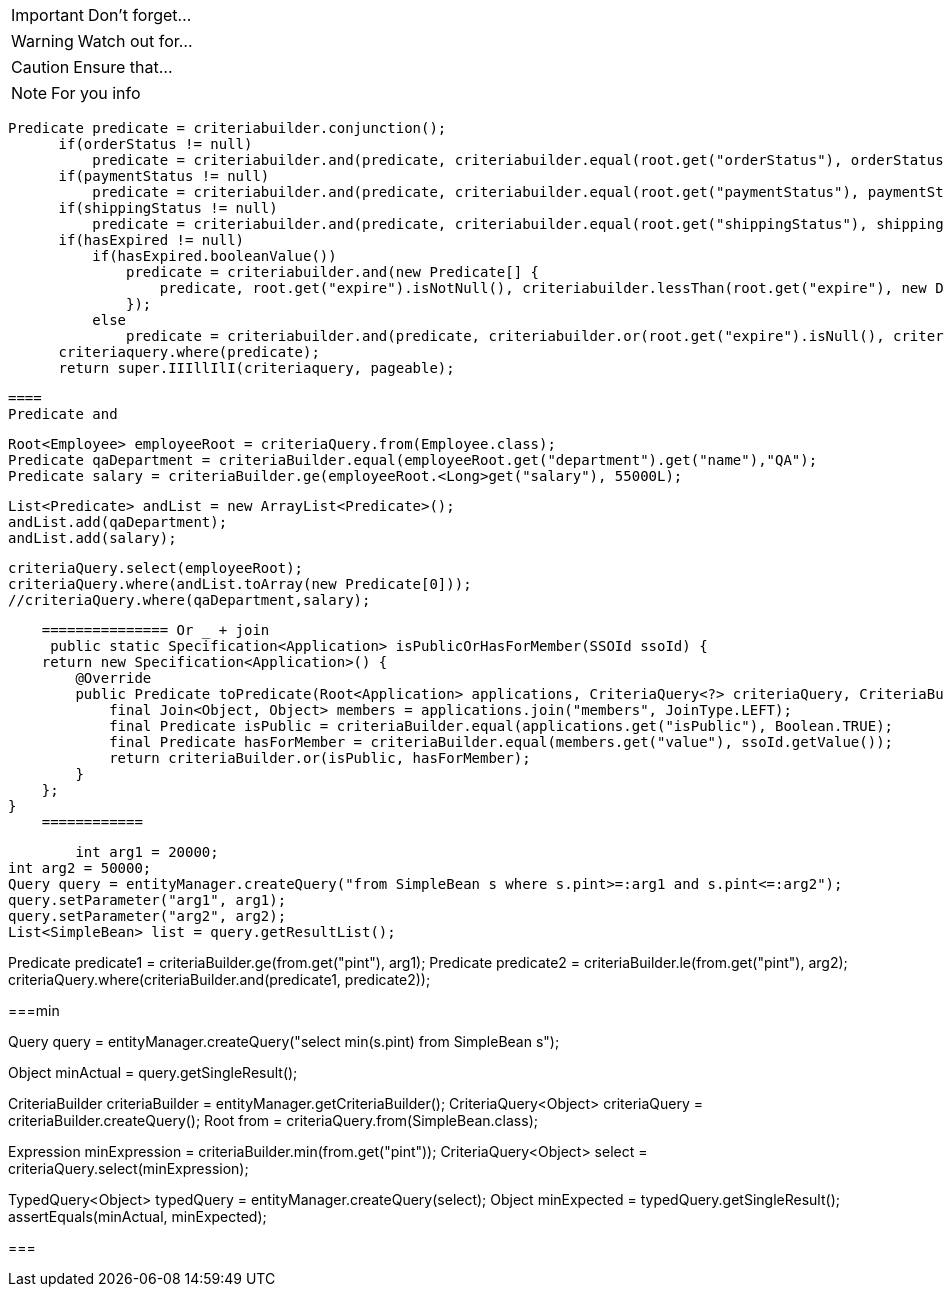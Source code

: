 IMPORTANT: Don't forget...

WARNING: Watch out for...

CAUTION: Ensure that...

NOTE: For you info


====

  Predicate predicate = criteriabuilder.conjunction();
        if(orderStatus != null)
            predicate = criteriabuilder.and(predicate, criteriabuilder.equal(root.get("orderStatus"), orderStatus));
        if(paymentStatus != null)
            predicate = criteriabuilder.and(predicate, criteriabuilder.equal(root.get("paymentStatus"), paymentStatus));
        if(shippingStatus != null)
            predicate = criteriabuilder.and(predicate, criteriabuilder.equal(root.get("shippingStatus"), shippingStatus));
        if(hasExpired != null)
            if(hasExpired.booleanValue())
                predicate = criteriabuilder.and(new Predicate[] {
                    predicate, root.get("expire").isNotNull(), criteriabuilder.lessThan(root.get("expire"), new Date())
                });
            else
                predicate = criteriabuilder.and(predicate, criteriabuilder.or(root.get("expire").isNull(), criteriabuilder.greaterThanOrEqualTo(root.get("expire"), new Date())));
        criteriaquery.where(predicate);
        return super.IIIllIlI(criteriaquery, pageable);
        
        
        
        ====
        Predicate and
        
        
        Root<Employee> employeeRoot = criteriaQuery.from(Employee.class);
        Predicate qaDepartment = criteriaBuilder.equal(employeeRoot.get("department").get("name"),"QA");
        Predicate salary = criteriaBuilder.ge(employeeRoot.<Long>get("salary"), 55000L);

        List<Predicate> andList = new ArrayList<Predicate>();
        andList.add(qaDepartment);
        andList.add(salary);

        criteriaQuery.select(employeeRoot);
        criteriaQuery.where(andList.toArray(new Predicate[0]));
        //criteriaQuery.where(qaDepartment,salary);
        
        
        =============== Or _ + join
         public static Specification<Application> isPublicOrHasForMember(SSOId ssoId) {
        return new Specification<Application>() {
            @Override
            public Predicate toPredicate(Root<Application> applications, CriteriaQuery<?> criteriaQuery, CriteriaBuilder criteriaBuilder) {
                final Join<Object, Object> members = applications.join("members", JoinType.LEFT);
                final Predicate isPublic = criteriaBuilder.equal(applications.get("isPublic"), Boolean.TRUE);
                final Predicate hasForMember = criteriaBuilder.equal(members.get("value"), ssoId.getValue());
                return criteriaBuilder.or(isPublic, hasForMember);
            }
        };
    }
        ============
        
        int arg1 = 20000;
int arg2 = 50000;
Query query = entityManager.createQuery("from SimpleBean s where s.pint>=:arg1 and s.pint<=:arg2");
query.setParameter("arg1", arg1);
query.setParameter("arg2", arg2);
List<SimpleBean> list = query.getResultList();
 
//..
Predicate predicate1 = criteriaBuilder.ge(from.get("pint"), arg1);
Predicate predicate2 = criteriaBuilder.le(from.get("pint"), arg2);
criteriaQuery.where(criteriaBuilder.and(predicate1, predicate2));


===min

Query query = entityManager.createQuery("select min(s.pint) from SimpleBean s");
 
Object minActual = query.getSingleResult();
 
CriteriaBuilder criteriaBuilder = entityManager.getCriteriaBuilder();
CriteriaQuery<Object> criteriaQuery = criteriaBuilder.createQuery();
Root from = criteriaQuery.from(SimpleBean.class);
 
Expression minExpression = criteriaBuilder.min(from.get("pint"));
CriteriaQuery<Object> select = criteriaQuery.select(minExpression);
 
TypedQuery<Object> typedQuery = entityManager.createQuery(select);
Object minExpected = typedQuery.getSingleResult();
assertEquals(minActual, minExpected);

===


